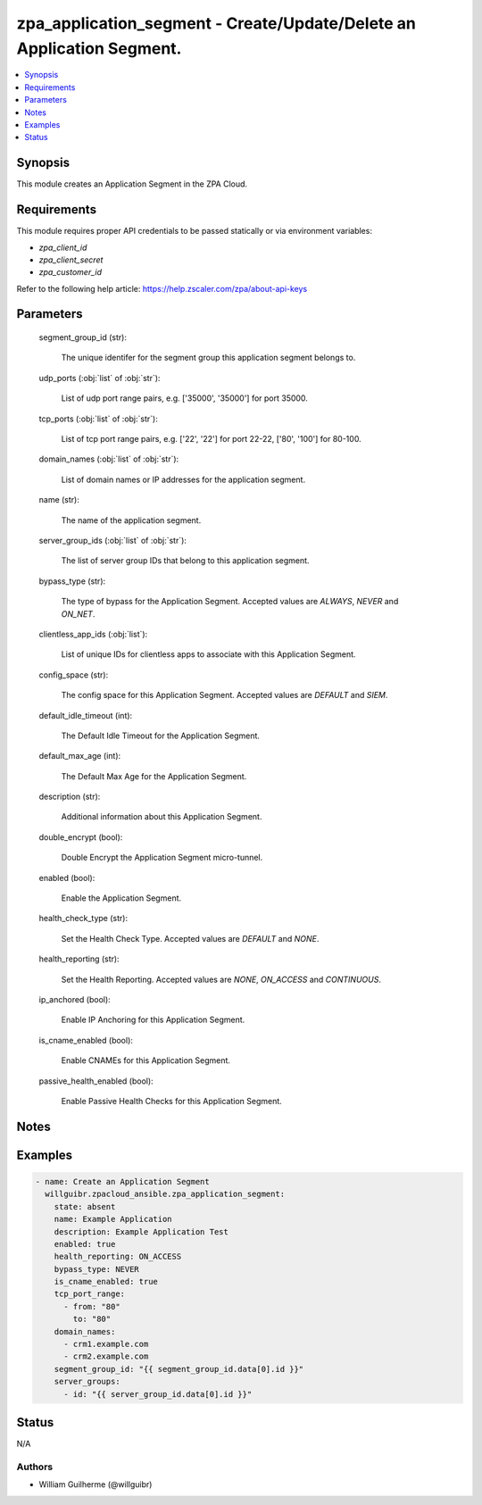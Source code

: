 .. _zpa_application_segment_module:


zpa_application_segment - Create/Update/Delete an Application Segment.
======================================================================

.. contents::
   :local:
   :depth: 1


Synopsis
--------

This module creates an Application Segment in the ZPA Cloud.




Requirements
------------
This module requires proper API credentials to be passed statically or via environment variables:

- `zpa_client_id`
- `zpa_client_secret`
- `zpa_customer_id`
   
Refer to the following help article: https://help.zscaler.com/zpa/about-api-keys

Parameters
----------

   segment_group_id (str):

      The unique identifer for the segment group this application segment belongs to.

   udp_ports (:obj:`list` of :obj:`str`):

      List of udp port range pairs, e.g. ['35000', '35000'] for port 35000.

   tcp_ports (:obj:`list` of :obj:`str`):

      List of tcp port range pairs, e.g. ['22', '22'] for port 22-22, ['80', '100'] for 80-100.

   domain_names (:obj:`list` of :obj:`str`):
   
      List of domain names or IP addresses for the application segment.

   name (str):
   
      The name of the application segment.

   server_group_ids (:obj:`list` of :obj:`str`):
   
      The list of server group IDs that belong to this application segment.

   bypass_type (str):
      
      The type of bypass for the Application Segment. Accepted values are `ALWAYS`, `NEVER` and `ON_NET`.

   clientless_app_ids (:obj:`list`):
      
      List of unique IDs for clientless apps to associate with this Application Segment.
   
   config_space (str):
      
      The config space for this Application Segment. Accepted values are `DEFAULT` and `SIEM`.

   default_idle_timeout (int):
      
      The Default Idle Timeout for the Application Segment.

   default_max_age (int):
      
      The Default Max Age for the Application Segment.

   description (str):
      
      Additional information about this Application Segment.

   double_encrypt (bool):
      
      Double Encrypt the Application Segment micro-tunnel.

   enabled (bool):
      
      Enable the Application Segment.

   health_check_type (str):
      
      Set the Health Check Type. Accepted values are `DEFAULT` and `NONE`.

   health_reporting (str):
      
      Set the Health Reporting. Accepted values are `NONE`, `ON_ACCESS` and `CONTINUOUS`.

   ip_anchored (bool):
      
      Enable IP Anchoring for this Application Segment.

   is_cname_enabled (bool):
      
      Enable CNAMEs for this Application Segment.
      
   passive_health_enabled (bool):
      
      Enable Passive Health Checks for this Application Segment.

Notes
-----

Examples
--------

.. code-block:: yaml+jinja

    - name: Create an Application Segment
      willguibr.zpacloud_ansible.zpa_application_segment:
        state: absent
        name: Example Application
        description: Example Application Test
        enabled: true
        health_reporting: ON_ACCESS
        bypass_type: NEVER
        is_cname_enabled: true
        tcp_port_range:
          - from: "80"
            to: "80"
        domain_names:
          - crm1.example.com
          - crm2.example.com
        segment_group_id: "{{ segment_group_id.data[0].id }}"
        server_groups:
          - id: "{{ server_group_id.data[0].id }}"


Status
------
N/A


Authors
~~~~~~~

- William Guilherme (@willguibr)